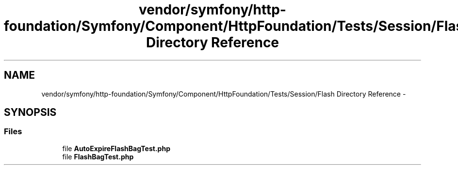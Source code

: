 .TH "vendor/symfony/http-foundation/Symfony/Component/HttpFoundation/Tests/Session/Flash Directory Reference" 3 "Tue Apr 14 2015" "Version 1.0" "VirtualSCADA" \" -*- nroff -*-
.ad l
.nh
.SH NAME
vendor/symfony/http-foundation/Symfony/Component/HttpFoundation/Tests/Session/Flash Directory Reference \- 
.SH SYNOPSIS
.br
.PP
.SS "Files"

.in +1c
.ti -1c
.RI "file \fBAutoExpireFlashBagTest\&.php\fP"
.br
.ti -1c
.RI "file \fBFlashBagTest\&.php\fP"
.br
.in -1c
